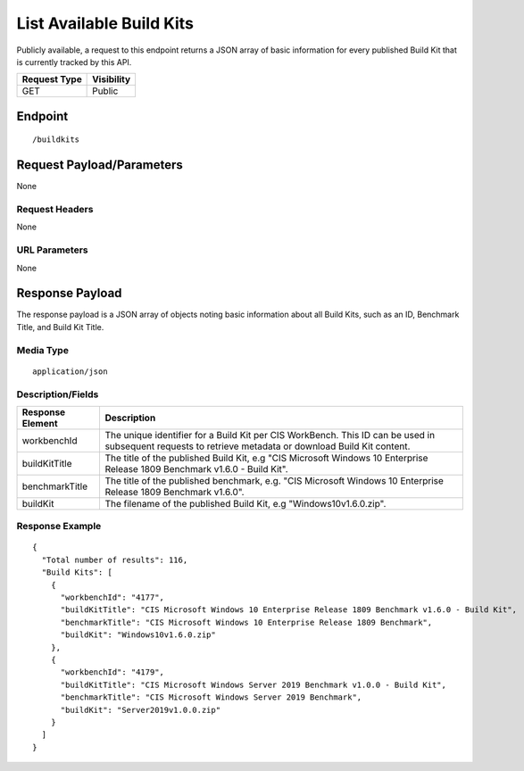 List Available Build Kits
=========================
Publicly available, a request to this endpoint returns a JSON array of basic information for every published Build Kit that is currently tracked by this API.

.. list-table::
	:header-rows: 1

	* - Request Type
	  - Visibility
	* - GET
	  - Public

Endpoint
--------

::

	/buildkits

Request Payload/Parameters
--------------------------
None

Request Headers
^^^^^^^^^^^^^^^
None

URL Parameters
^^^^^^^^^^^^^^
None

Response Payload
----------------
The response payload is a JSON array of objects noting basic information about all Build Kits, such as an ID, Benchmark Title, and Build Kit Title.

Media Type
^^^^^^^^^^
::

	application/json

Description/Fields
^^^^^^^^^^^^^^^^^^
.. list-table::
	:header-rows: 1

	* - Response Element
	  - Description
	* - workbenchId
	  - The unique identifier for a Build Kit per CIS WorkBench.  This ID can be used in subsequent requests to retrieve metadata or download Build Kit content.
	* - buildKitTitle
	  - The title of the published Build Kit, e.g "CIS Microsoft Windows 10 Enterprise Release 1809 Benchmark v1.6.0 - Build Kit".
	* - benchmarkTitle
	  - The title of the published benchmark, e.g. "CIS Microsoft Windows 10 Enterprise Release 1809 Benchmark v1.6.0".
	* - buildKit
	  - The filename of the published Build Kit, e.g "Windows10v1.6.0.zip".

Response Example
^^^^^^^^^^^^^^^^

::

  {
    "Total number of results": 116,
    "Build Kits": [
      {
        "workbenchId": "4177",
        "buildKitTitle": "CIS Microsoft Windows 10 Enterprise Release 1809 Benchmark v1.6.0 - Build Kit",
        "benchmarkTitle": "CIS Microsoft Windows 10 Enterprise Release 1809 Benchmark",
        "buildKit": "Windows10v1.6.0.zip"
      },
      {
        "workbenchId": "4179",
        "buildKitTitle": "CIS Microsoft Windows Server 2019 Benchmark v1.0.0 - Build Kit",
        "benchmarkTitle": "CIS Microsoft Windows Server 2019 Benchmark",
        "buildKit": "Server2019v1.0.0.zip"
      }
    ]
  }


.. history
.. authors
.. license